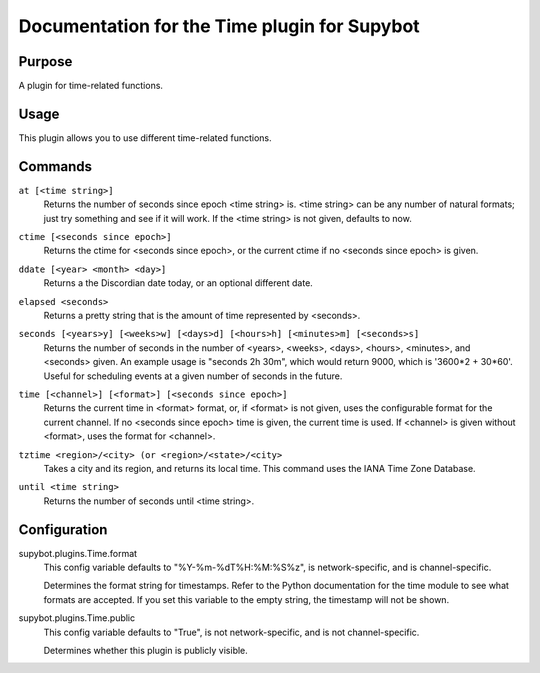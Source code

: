 .. _plugin-Time:

Documentation for the Time plugin for Supybot
=============================================

Purpose
-------

A plugin for time-related functions.

Usage
-----

This plugin allows you to use different time-related functions.

.. _commands-Time:

Commands
--------

.. _command-time-at:

``at [<time string>]``
  Returns the number of seconds since epoch <time string> is. <time string> can be any number of natural formats; just try something and see if it will work. If the <time string> is not given, defaults to now.

.. _command-time-ctime:

``ctime [<seconds since epoch>]``
  Returns the ctime for <seconds since epoch>, or the current ctime if no <seconds since epoch> is given.

.. _command-time-ddate:

``ddate [<year> <month> <day>]``
  Returns a the Discordian date today, or an optional different date.

.. _command-time-elapsed:

``elapsed <seconds>``
  Returns a pretty string that is the amount of time represented by <seconds>.

.. _command-time-seconds:

``seconds [<years>y] [<weeks>w] [<days>d] [<hours>h] [<minutes>m] [<seconds>s]``
  Returns the number of seconds in the number of <years>, <weeks>, <days>, <hours>, <minutes>, and <seconds> given. An example usage is "seconds 2h 30m", which would return 9000, which is '3600*2 + 30*60'. Useful for scheduling events at a given number of seconds in the future.

.. _command-time-time:

``time [<channel>] [<format>] [<seconds since epoch>]``
  Returns the current time in <format> format, or, if <format> is not given, uses the configurable format for the current channel. If no <seconds since epoch> time is given, the current time is used. If <channel> is given without <format>, uses the format for <channel>.

.. _command-time-tztime:

``tztime <region>/<city> (or <region>/<state>/<city>``
  Takes a city and its region, and returns its local time. This command uses the IANA Time Zone Database.

.. _command-time-until:

``until <time string>``
  Returns the number of seconds until <time string>.

.. _conf-Time:

Configuration
-------------

.. _conf-supybot.plugins.Time.format:


supybot.plugins.Time.format
  This config variable defaults to "%Y-%m-%dT%H:%M:%S%z", is network-specific, and is channel-specific.

  Determines the format string for timestamps. Refer to the Python documentation for the time module to see what formats are accepted. If you set this variable to the empty string, the timestamp will not be shown.

.. _conf-supybot.plugins.Time.public:


supybot.plugins.Time.public
  This config variable defaults to "True", is not network-specific, and is not channel-specific.

  Determines whether this plugin is publicly visible.


